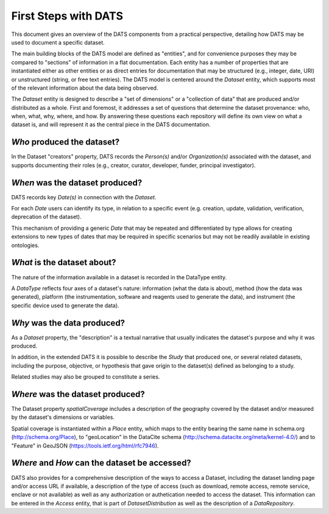 #####################
First Steps with DATS
#####################

This document gives an overview of the DATS components from a practical perspective, detailing how DATS may be used to document a specific dataset. 

The main building blocks of the DATS model are defined as "entities", and for convenience purposes they may be compared to "sections" of information in a flat documentation. Each entity has a number of properties that are instantiated either as other entities or as direct entries for documentation that may be structured (e.g., integer, date, URI) or unstructured (string, or free text entries). The DATS model is centered around the *Dataset* entity, which supports most of the relevant information about the data being observed. 

The *Dataset* entity is designed to describe a "set of dimensions" or a "collection of data" that are produced and/or distributed as a whole. First and foremost, it addresses a set of questions that determine the dataset provenance: who, when, what, why, where, and how. By answering these questions each repository will define its own view on what a dataset is, and will represent it as the central piece in the DATS documentation.

*Who* produced the dataset?
-----------------------------

In the Dataset "creators" property, DATS records the *Person(s)* and/or *Organization(s)* associated with the dataset, and supports documenting their roles (e.g., creator, curator, developer, funder, principal investigator).


*When* was the dataset produced?
-------------------------------

DATS records key *Date(s)* in connection with the *Dataset*.

For each *Date* users can identify its type, in relation to a specific event (e.g. creation, update, validation, verification, deprecation of the dataset).

This mechanism of providing a generic *Date* that may be repeated and differentiated by type allows for creating extensions to new types of dates that may be required in specific scenarios but may not be readily available in existing ontologies.


*What* is the dataset about?
----------------------------

The nature of the information available in a dataset is recorded in the DataType entity.

A *DataType* reflects four axes of a dataset's nature: information (what the data is about), method (how the data was generated), platform (the instrumentation, software and reagents used to generate the data), and instrument (the specific device used to generate the data).


*Why* was the data produced?
----------------------------

As a *Dataset* property, the "description" is a textual narrative that usually indicates the dataset's purpose and why it was produced.

In addition, in the extended DATS it is possible to describe the *Study* that produced one, or several related datasets, including
the purpose, objective, or hypothesis that gave origin to the dataset(s) defined as belonging to a study.

Related studies may also be grouped to constitute a series.


*Where* was the dataset produced?
---------------------------------

The Dataset property *spatialCoverage* includes a description of the geography covered by the dataset and/or measured by the dataset's dimensions or variables.

Spatial coverage is instantiated within a *Place* entity, which maps to the entity bearing the same name in schema.org (http://schema.org/Place), to "geoLocation" in the DataCite schema (http://schema.datacite.org/meta/kernel-4.0/) and to "Feature" in GeoJSON (https://tools.ietf.org/html/rfc7946).


*Where* and *How* can the dataset be accessed?
----------------------------------------------

DATS also provides for a comprehensive description of the ways to access a Dataset, including the dataset landing page and/or access URL if available, a description of the type of access (such as download, remote access, remote service, enclave or not available) as well as  any authorization or authetication needed to access the dataset. This information can be entered in the *Access* entity, that is part of *DatasetDistribution* as well as the description of a *DataRepository*.


